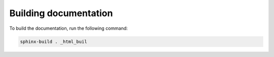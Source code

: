 Building documentation
======================

To build the documentation, run the following command: 


.. code-block::
   
   sphinx-build . _html_buil
